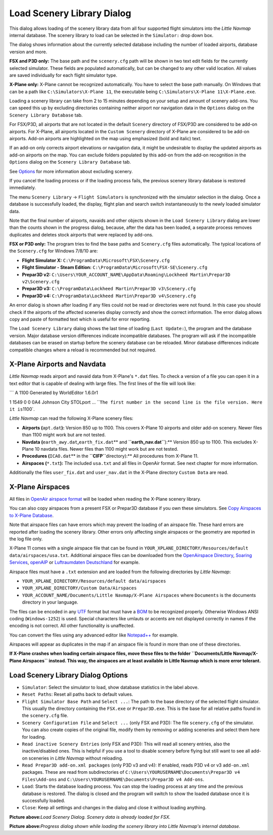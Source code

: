.. _load-scenery-library-dialog:

|Load Scenery Library| Load Scenery Library Dialog
--------------------------------------------------

This dialog allows loading of the scenery library data from all four
supported flight simulators into the *Little Navmap* internal database.
The scenery library to load can be selected in the ``Simulator:`` drop
down box.

The dialog shows information about the currently selected database
including the number of loaded airports, database version and more.

**FSX and P3D only:** The base path and the ``scenery.cfg`` path will be
shown in two text edit fields for the currently selected simulator.
These fields are populated automatically, but can be changed to any
other valid location. All values are saved individually for each flight
simulator type.

**X-Plane only:** X-Plane cannot be recognized automatically. You have
to select the base path manually. On Windows that can be a path like
``C:\Simulators\X-Plane 11``, the executable being
``C:\Simulators\X-Plane 11\X-Plane.exe``.

Loading a scenery library can take from 2 to 15 minutes depending on
your setup and amount of scenery add-ons. You can speed this up by
excluding directories containing neither airport nor navigation data in
the ``Options`` dialog on the ``Scenery Library Database`` tab.

For FSX/P3D, all airports that are not located in the default
``Scenery`` directory of FSX/P3D are considered to be add-on airports.
For X-Plane, all airports located in the ``Custom Scenery`` directory of
X-Plane are considered to be add-on airports. Add-on airports are
highlighted on the map using emphasized (bold and italic) text.

If an add-on only corrects airport elevations or navigation data, it
might be undesirable to display the updated airports as add-on airports
on the map. You can exclude folders populated by this add-on from the
add-on recognition in the ``Options`` dialog on the
``Scenery Library Database`` tab.

See `Options <OPTIONS.html#scenery-library-database>`__ for more
information about excluding scenery.

If you cancel the loading process or if the loading process fails, the
previous scenery library database is restored immediately.

The menu ``Scenery Library`` -> ``Flight Simulators`` is synchronized
with the simulator selection in the dialog. Once a database is
successfully loaded, the display, flight plan and search switch
instantaneously to the newly loaded simulator data.

Note that the final number of airports, navaids and other objects shown
in the ``Load Scenery Library`` dialog are lower than the counts shown
in the progress dialog, because, after the data has been loaded, a
separate process removes duplicates and deletes stock airports that were
replaced by add-ons.

**FSX or P3D only:** The program tries to find the base paths and
``Scenery.cfg`` files automatically. The typical locations of the
``Scenery.cfg`` for Windows 7/8/10 are:

-  **Flight Simulator X:** ``C:\ProgramData\Microsoft\FSX\Scenery.cfg``
-  **Flight Simulator - Steam Edition:**
   ``C:\ProgramData\Microsoft\FSX-SE\Scenery.cfg``
-  **Prepar3D v2:**
   ``C:\Users\YOUR_ACCOUNT_NAME\AppData\Roaming\Lockheed Martin\Prepar3D v2\Scenery.cfg``
-  **Prepar3D v3:**
   ``C:\ProgramData\Lockheed Martin\Prepar3D v3\Scenery.cfg``
-  **Prepar3D v4:**
   ``C:\ProgramData\Lockheed Martin\Prepar3D v4\Scenery.cfg``

An error dialog is shown after loading if any files could not be read or
directories were not found. In this case you should check if the
airports of the affected sceneries display correctly and show the
correct information. The error dialog allows copy and paste of formatted
text which is useful for error reporting.

The ``Load Scenery Library`` dialog shows the last time of loading
(``Last Update:``), the program and the database version. Major database
version differences indicate incompatible databases. The program will
ask if the incompatible databases can be erased on startup before the
scenery database can be reloaded. Minor database differences indicate
compatible changes where a reload is recommended but not required.

.. _load-scenery-library-dialog-xp-apt-navdata:

X-Plane Airports and Navdata
~~~~~~~~~~~~~~~~~~~~~~~~~~~~

*Little Navmap* reads airport and navaid data from X-Plane's ``*.dat``
files. To check a version of a file you can open it in a text editor
that is capable of dealing with large files. The first lines of the file
will look like:

\``\` A 1100 Generated by WorldEditor 1.6.0r1

1 1549 0 0 0A4 Johnson City STOLport ...
\`\`\ ``The first number in the second line is the file version. Here it is``\ 1100`.

*Little Navmap* can read the following X-Plane scenery files:

-  **Airports (**\ ``apt.dat``\ **):** Version 850 up to 1100. This
   covers X-Plane 10 airports and older add-on scenery. Newer files than
   1100 might work but are not tested.
-  **Navdata (**\ ``earth_awy.dat``\ **,**\ ``earth_fix.dat``\ \*\* and
   **``earth_nav.dat``**):*\* Version 850 up to 1100. This excludes
   X-Plane 10 navdata files. Newer files than 1100 might work but are
   not tested.
-  **Procedures (**\ ``ICAO.dat``\ \*\* in the
   **``CIFP``**\ directory):*\* All procedures from X-Plane 11.
-  **Airspaces (**\ ``*.txt``\ **):** The included ``usa.txt`` and all
   files in OpenAir format. See next chapter for more information.

Additionally the files ``user_fix.dat`` and ``user_nav.dat`` in the
X-Plane directory ``Custom Data`` are read.

.. _load-scenery-library-dialog-xp-airspaces:

X-Plane Airspaces
~~~~~~~~~~~~~~~~~

All files in `OpenAir airspace
format <http://www.winpilot.com/UsersGuide/UserAirspace.asp>`__ will be
loaded when reading the X-Plane scenery library.

You can also copy airspaces from a present FSX or Prepar3D database if
you own these simulators. See `Copy Airspaces to X-Plane
Database <MENUS.html#copy-airspaces-to-xplane>`__.

Note that airspace files can have errors which may prevent the loading
of an airspace file. These hard errors are reported after loading the
scenery library. Other errors only affecting single airspaces or the
geometry are reported in the log file only.

X-Plane 11 comes with a single airspace file that can be found in
``YOUR_XPLANE_DIRECTORY/Resources/default data/airspaces/usa.txt``.
Additional airspace files can be downloaded from the `OpenAirspace
Directory <http://www.winpilot.com/openair/index.asp>`__, `Soaring
Services <http://soaringweb.org/>`__,
`openAIP <https://www.openaip.net/>`__ or `Luftraumdaten
Deutschland <https://www.daec.de/fachbereiche/luftraum-flugbetrieb/luftraumdaten>`__
for example.

Airspace files must have a ``.txt`` extension and are loaded from the
following directories by *Little Navmap*:

-  ``YOUR_XPLANE_DIRECTORY/Resources/default data/airspaces``
-  ``YOUR_XPLANE_DIRECTORY/Custom Data/Airspaces``
-  ``YOUR_ACCOUNT_NAME/Documents/Little Navmap/X-Plane Airspaces`` where
   ``Documents`` is the documents directory in your language.

The files can be encoded in any
`UTF <https://en.wikipedia.org/wiki/Unicode#UTF>`__ format but must have
a `BOM <https://en.wikipedia.org/wiki/Byte_order_mark>`__ to be
recognized properly. Otherwise Windows ANSI coding (``Windows-1252``) is
used. Special characters like umlauts or accents are not displayed
correctly in names if the encoding is not correct. All other
functionality is unaffected.

You can convert the files using any advanced editor like
`Notepad++ <https://notepad-plus-plus.org/>`__ for example.

Airspaces will appear as duplicates in the map if an airspace file is
found in more than one of these directories.

**If X-Plane crashes when loading certain airspace files, move these
files to the folder ``Documents/Little Navmap/X-Plane Airspaces``
instead. This way, the airspaces are at least available in Little Navmap
which is more error tolerant.**

Load Scenery Library Dialog Options
~~~~~~~~~~~~~~~~~~~~~~~~~~~~~~~~~~~

-  ``Simulator``: Select the simulator to load, show database statistics
   in the label above.
-  ``Reset Paths``: Reset all paths back to default values.
-  ``Flight Simulator Base Path`` and ``Select ...``: The path to the
   base directory of the selected flight simulator. This usually the
   directory containing the ``FSX.exe`` or ``Prepar3D.exe``. This is the
   base for all relative paths found in the ``scenery.cfg`` file.
-  ``Scenery Configuration File`` and ``Select ...`` (only FSX and P3D):
   The file ``scenery.cfg`` of the simulator. You can also create copies
   of the original file, modify them by removing or adding sceneries and
   select them here for loading.
-  ``Read inactive Scenery Entries`` (only FSX and P3D): This will read
   all scenery entries, also the inactive/disabled ones. This is helpful
   if you use a tool to disable scenery before flying but still want to
   see all add-on sceneries in *Little Navmap* without reloading.
-  ``Read Prepar3D add-on.xml packages`` (only P3D v3 and v4): If
   enabled, reads P3D v4 or v3 ``add-on.xml`` packages. These are read
   from subdirectories of
   ``C:\Users\YOURUSERNAME\Documents\Prepar3D v4 Files\Add-ons`` and
   ``C:\Users\YOURUSERNAME\Documents\Prepar3D v4 Add-ons``.
-  ``Load``: Starts the database loading process. You can stop the
   loading process at any time and the previous database is restored.
   The dialog is closed and the program will switch to show the loaded
   database once it is successfully loaded.
-  ``Close``: Keep all settings and changes in the dialog and close it
   without loading anything.

|Load Scenery Dialog|

**Picture above:**\ *Load Scenery Dialog. Scenery data is already loaded
for FSX.*

|Load Scenery Progress Dialog|

**Picture above:**\ *Progress dialog shown while loading the scenery
library into Little Navmap's internal database.*

.. |Load Scenery Library| image:: ../images/icon_database.png
.. |Load Scenery Dialog| image:: ../images/loadscenery.jpg
.. |Load Scenery Progress Dialog| image:: ../images/loadsceneryprogress.jpg


